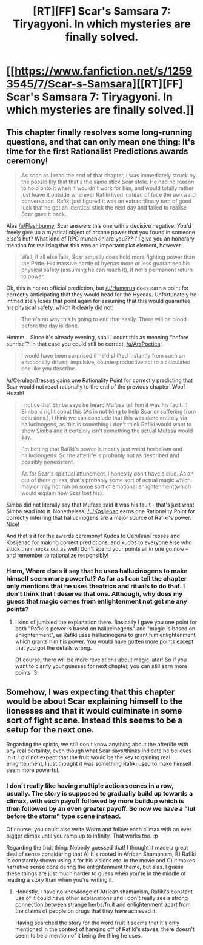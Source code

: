 #+TITLE: [RT][FF] Scar's Samsara 7: Tiryagyoni. In which mysteries are finally solved.

* [[https://www.fanfiction.net/s/12593545/7/Scar-s-Samsara][[RT][FF] Scar's Samsara 7: Tiryagyoni. In which mysteries are finally solved.]]
:PROPERTIES:
:Author: Sophronius
:Score: 30
:DateUnix: 1504730020.0
:DateShort: 2017-Sep-07
:END:

** This chapter finally resolves some long-running questions, and that can only mean one thing: It's time for the first Rationalist Predictions awards ceremony!

#+begin_quote
  As soon as I read the end of that chapter, I was immediately struck by the possibility that that's the same stick Scar stole. He had no reason to hold onto it when it wouldn't work for him, and would totally rather just leave it outside wherever Rafiki lived instead of face the awkward conversation. Rafiki just figured it was an extraordinary turn of good luck that he got an identical stick the next day and failed to realise Scar gave it back.
#+end_quote

Alas [[/u/Flashbunny]], Scar answers this one with a decisive negative. You'd freely give up a mystical object of arcane power that you found in someone else's hut? What kind of RPG munchkin are you??? I'll give you an honorary mention for realizing that this was an important plot element, however.

#+begin_quote
  Well, if all else fails, Scar actually does hold more fighting power than the Pride. His massive horde of hyenas more or less guarantees his physical safety (assuming he can reach it), if not a permanent return to power.
#+end_quote

Ok, this is not an official prediction, but [[/u/Humerus]] does earn a point for correctly anticipating that they would head for the Hyenas. Unfortunately he immediately loses that point again for assuming that this would guarantee his physical safety, which it clearly did not!

#+begin_quote
  There's no way this is going to end that easily. There will be blood before the day is done.
#+end_quote

Hmmm... Since it's already evening, shall I count this as meaning “before sunrise”? In that case you could still be correct, [[/u/ArsPoetica]]!

#+begin_quote
  I would have been surprised if he'd shifted instantly from such an emotionally driven, impulsive, counterproductive act to a calculated one like you describe.
#+end_quote

[[/u/CeruleanTresses]] gains one Rationality Point for correctly predicting that Scar would not react rationally to the end of the previous chapter! Woo! Huzah!

#+begin_quote
  I notice that Simba says he heard Mufasa tell him it was his fault. If Simba is right about this (As in not lying to help Scar or suffering from delusions.), I think we can conclude that this was done entirely via hallucinogens, as this is something I don't think Rafiki would want to show Simba and it certainly isn't something the actual Mufasa would say.

  I'm betting that Rafiki's power is mostly just weird herbalism and hallucinogens. So the afterlife is probably not as described and possibly nonexistent.

  As for Scar's spiritual attunement, I honestly don't have a clue. As an out of there guess, that's probably some sort of actual magic which may or may not run on some sort of emotional enlightenment(which would explain how Scar lost his).
#+end_quote

Simba did not literally say that Mufasa said it was his fault - that's just what Simba read into it. Nonetheless, [[/u/Kosijenac]] earns one Rationality Point for correctly inferring that hallucinogens are a major source of Rafiki's power. Nice!

And that's it for the awards ceremony! Kudos to CeruleanTresses and Kosijenac for making correct predictions, and kudos to everyone else who stuck their necks out as well! Don't spend your points all in one go now -- and remember to rationalize responsibly!
:PROPERTIES:
:Author: Sophronius
:Score: 15
:DateUnix: 1504731190.0
:DateShort: 2017-Sep-07
:END:

*** Hmm, Where does it say that he uses hallucinogens to make himself seem more powerful? As far as I can tell the chapter only mentions that he uses theatrics and rituals to do that. I don't think that I deserve that one. Although, why does my guess that magic comes from enlightenment not get me any points?
:PROPERTIES:
:Author: Kosijenac
:Score: 3
:DateUnix: 1504795167.0
:DateShort: 2017-Sep-07
:END:

**** I kind of jumbled the explanation there. Basically I gave you one point for both "Rafiki's power is based on hallucinogens" and "magic is based on enlightenment", as Rafiki uses hallucinogens to grant him enlightenment which grants him his power. You would have gotten more points except that you got the details wrong.

Of course, there will be more revelations about magic later! So if you want to clarify your guesses for next chapter, you can still earn more points :3
:PROPERTIES:
:Author: Sophronius
:Score: 2
:DateUnix: 1504800572.0
:DateShort: 2017-Sep-07
:END:


** Somehow, I was expecting that this chapter would be about Scar explaining himself to the lionesses and that it would culminate in some sort of fight scene. Instead this seems to be a setup for the next one.

Regarding the spirits, we still don't know anything about the afterlife with any real certainty, even though what Scar says/thinks indicate he believes in it. I did not expect that the fruit would be the key to gaining real enlightenment, I just thought it was something Rafiki used to make himself seem more powerful.
:PROPERTIES:
:Author: Kosijenac
:Score: 6
:DateUnix: 1504795526.0
:DateShort: 2017-Sep-07
:END:

*** I don't really like having multiple action scenes in a row, usually. The story is supposed to gradually build up towards a climax, with each payoff followed by more buildup which is then followed by an even greater payoff. So now we have a "lul before the storm" type scene instead.

Of course, you could also write Worm and follow each climax with an ever bigger climax until you ramp up to infinity. That works too. :p

Regarding the fruit thing: Nobody guessed that! I thought it made a great deal of sense considering that A) It's rooted in African Shamanism, B) Rafiki is constantly shown using it for his visions etc. in the movie and C) it makes narrative sense considering the enlightenment theme, but alas. I guess these things are just much harder to guess when you're in the middle of reading a story than when you're writing it.
:PROPERTIES:
:Author: Sophronius
:Score: 2
:DateUnix: 1504801404.0
:DateShort: 2017-Sep-07
:END:

**** Honestly, I have no knowledge of African shamanism, Rafiki's constant use of it could have other explanations and I don't really see a strong connection between strange herbs/fruit and enlightenment apart from the claims of people on drugs that they have achieved it.

Having searched the story for the word fruit it seems that it's only mentioned in the context of hanging off of Rafiki's staves, there doesn't seem to be a mention of it being the thing he uses.
:PROPERTIES:
:Author: Kosijenac
:Score: 1
:DateUnix: 1504805609.0
:DateShort: 2017-Sep-07
:END:
